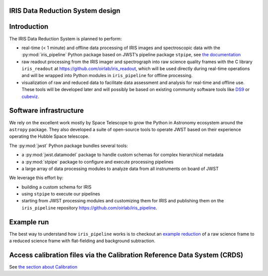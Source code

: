 IRIS Data Reduction System design
=================================

Introduction
============

The IRIS Data Reduction System is planned to perform:

-  real-time (< 1 minute) and offline data processing of IRIS images and
   spectroscopic data with the
   :py:mod:`iris_pipeline` Python
   package based on JWST’s pipeline package
   ``stpipe``, see `the documentation <https://jwst-pipeline.readthedocs.io/en/latest/jwst/stpipe/>`_
-  raw readout processing from the IRIS imager and spectrograph into raw
   science quality frames with the C library
   ``iris_readout`` at https://github.com/oirlab/iris_readout, which
   will be used directly during real-time operations and will be wrapped
   into Python modules in ``iris_pipeline`` for offline processing.
-  visualization of raw and reduced data to facilitate data assessment
   and analysis for real-time and offline use. These tools will be
   developed later and will possibly be based on existing community
   software tools like `DS9 <http://ds9.si.edu/site/Home.html>`_ or
   `cubeviz <https://cubeviz.readthedocs.io/>`_.

Software infrastructure
=======================

We rely on the excellent work mostly by Space Telescope to grow the
Python in Astronomy ecosystem around the ``astropy`` package. They also
developed a suite of open-source tools to operate JWST based on their
experience operating the Hubble Space telescope.

The :py:mod:`jwst` Python package
bundles several tools:

-  a :py:mod:`jwst.datamodel` package to handle custom schemas for complex
   hierarchical metadata
-  a :py:mod:`stpipe` package to configure and execute processing pipelines
-  a large array of data processing modules to analyze data from all
   instruments on board of JWST

We leverage this effort by:

-  building a custom schema for IRIS
-  using ``stpipe`` to execute our pipelines
-  starting from JWST processing modules and customizing them for IRIS
   and publishing them on the ``iris_pipeline``
   repository https://github.com/oirlab/iris_pipeline.

Example run
===========

The best way to understand how ``iris_pipeline`` works is to checkout an
`example reduction <example-run>`_ of a raw science frame to a reduced
science frame with flat-fielding and background subtraction.

Access calibration files via the Calibration Reference Data System (CRDS)
=========================================================================

See `the section about Calibration <calibration-database>`_

